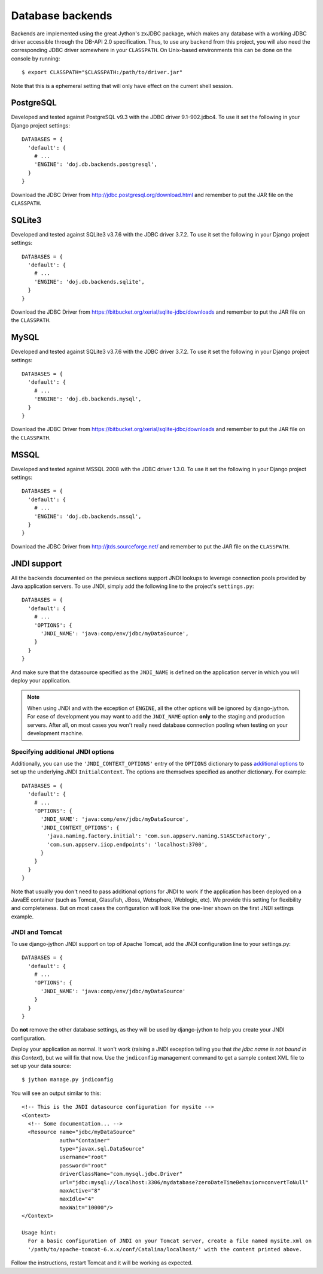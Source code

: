 .. _database-backends:

Database backends
=================

Backends are implemented using the great Jython's zxJDBC package, which makes
any database with a working JDBC driver accessible through the DB-API 2.0
specification. Thus, to use any backend from this project, you will also need
the corresponding JDBC driver somewhere in your ``CLASSPATH``. On Unix-based
environments this can be done on the console by running::

  $ export CLASSPATH="$CLASSPATH:/path/to/driver.jar"

Note that this is a ephemeral setting that will only have effect on the current
shell session.

PostgreSQL
----------

Developed and tested against PostgreSQL v9.3 with the JDBC driver
9.1-902.jdbc4. To use it set the following in your Django project settings::

  DATABASES = {
    'default': {
      # ...
      'ENGINE': 'doj.db.backends.postgresql',
    }
  }

Download the JDBC Driver from http://jdbc.postgresql.org/download.html and
remember to put the JAR file on the ``CLASSPATH``.

SQLite3
-------

Developed and tested against SQLite3 v3.7.6 with the JDBC driver
3.7.2. To use it set the following in your Django project settings::

  DATABASES = {
    'default': {
      # ...
      'ENGINE': 'doj.db.backends.sqlite',
    }
  }

Download the JDBC Driver from https://bitbucket.org/xerial/sqlite-jdbc/downloads and
remember to put the JAR file on the ``CLASSPATH``.

MySQL
-----

Developed and tested against SQLite3 v3.7.6 with the JDBC driver
3.7.2. To use it set the following in your Django project settings::

  DATABASES = {
    'default': {
      # ...
      'ENGINE': 'doj.db.backends.mysql',
    }
  }

Download the JDBC Driver from https://bitbucket.org/xerial/sqlite-jdbc/downloads and
remember to put the JAR file on the ``CLASSPATH``.

MSSQL
-----

Developed and tested against MSSQL 2008 with the JDBC driver
1.3.0. To use it set the following in your Django project settings::

  DATABASES = {
    'default': {
      # ...
      'ENGINE': 'doj.db.backends.mssql',
    }
  }

Download the JDBC Driver from http://jtds.sourceforge.net/ and
remember to put the JAR file on the ``CLASSPATH``.

JNDI support
------------

All the backends documented on the previous sections support JNDI lookups to
leverage connection pools provided by Java application servers. To use JNDI,
simply add the following line to the project's ``settings.py``::

  DATABASES = {
    'default': {
      # ...
      'OPTIONS': {
        'JNDI_NAME': 'java:comp/env/jdbc/myDataSource',
      }
    }
  }

And make sure that the datasource specified as the ``JNDI_NAME`` is defined on
the application server in which you will deploy your application.

.. note::

  When using JNDI and with the exception of ``ENGINE``, all the other
  options will be ignored by django-jython. For ease of
  development you may want to add the ``JNDI_NAME`` option **only** to the staging
  and production servers. After all, on most cases you won't really need
  database connection pooling when testing on your development machine.

Specifying additional JNDI options
~~~~~~~~~~~~~~~~~~~~~~~~~~~~~~~~~~

Additionally, you can use the ``'JNDI_CONTEXT_OPTIONS'`` entry of the
``OPTIONS`` dictionary to pass `additional options
<http://java.sun.com/j2se/1.5.0/docs/api/javax/naming/Context.html#INITIAL_CONTEXT_FACTORY>`_
to set up the underlying JNDI ``InitialContext``. The options are themselves
specified as another dictionary. For example::

  DATABASES = {
    'default': {
      # ...
      'OPTIONS': {
        'JNDI_NAME': 'java:comp/env/jdbc/myDataSource',
        'JNDI_CONTEXT_OPTIONS': {
          'java.naming.factory.initial': 'com.sun.appserv.naming.S1ASCtxFactory',
          'com.sun.appserv.iiop.endpoints': 'localhost:3700',
        }
      }
    }
  }

Note that usually you don't need to pass additional options for JNDI to work if
the application has been deployed on a JavaEE container (such as Tomcat,
Glassfish, JBoss, Websphere, Weblogic, etc). We provide this setting for
flexibility and completeness. But on most cases the configuration will look like
the one-liner shown on the first JNDI settings example.

JNDI and Tomcat
~~~~~~~~~~~~~~~

To use django-jython JNDI support on top of Apache Tomcat, add the JNDI
configuration line to your settings.py::
  
  DATABASES = {
    'default': {
      # ...
      'OPTIONS': {
        'JNDI_NAME': 'java:comp/env/jdbc/myDataSource'
      }
    }
  }

Do **not** remove the other database settings, as they will be used by
django-jython to help you create your JNDI configuration.

Deploy your application as normal. It won't work (raising a JNDI exception
telling you that *the jdbc name is not bound in this Context*), but we will fix
that now. Use the ``jndiconfig`` management command to get a sample context XML
file to set up your data source::

  $ jython manage.py jndiconfig

You will see an output similar to this::

  <!-- This is the JNDI datasource configuration for mysite -->
  <Context>
    <!-- Some documentation... -->
    <Resource name="jdbc/myDataSource"
              auth="Container"
              type="javax.sql.DataSource"
              username="root"
              password="root"
              driverClassName="com.mysql.jdbc.Driver"
              url="jdbc:mysql://localhost:3306/mydatabase?zeroDateTimeBehavior=convertToNull"
              maxActive="8"
              maxIdle="4"
              maxWait="10000"/>
  </Context>

  Usage hint:
    For a basic configuration of JNDI on your Tomcat server, create a file named mysite.xml on
    '/path/to/apache-tomcat-6.x.x/conf/Catalina/localhost/' with the content printed above.

Follow the instructions, restart Tomcat and it will be working as expected.
